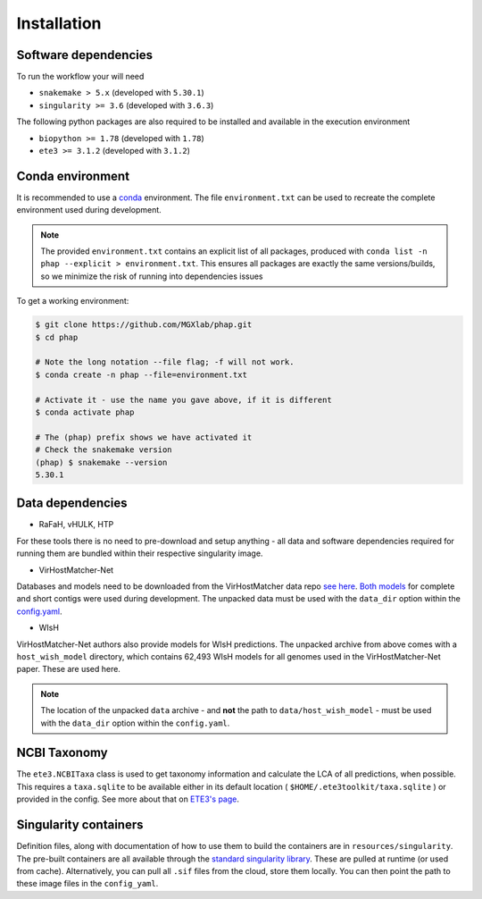 .. _conda: https://docs.conda.io/projects/conda/en/latest/ 

.. _installation:

Installation
============

.. _installation-software:

Software dependencies
---------------------
To run the workflow your will need

- ``snakemake > 5.x`` (developed with ``5.30.1``)
- ``singularity >= 3.6`` (developed with ``3.6.3``)

The following python packages are also required to be installed and available 
in the execution environment

- ``biopython >= 1.78`` (developed with ``1.78``)
- ``ete3 >= 3.1.2`` (developed with ``3.1.2``)

.. _installation-conda:

Conda environment
-----------------
It is recommended to use a conda_ environment.
The file ``environment.txt`` can be used to recreate the complete environment 
used during development.

.. note::

   The provided ``environment.txt`` contains an explicit list of all packages,
   produced with ``conda list -n phap --explicit > environment.txt``.
   This ensures all packages are exactly the same versions/builds, so we 
   minimize the risk of running into dependencies issues

To get a working environment:

.. code-block:: bash 

    $ git clone https://github.com/MGXlab/phap.git
    $ cd phap

    # Note the long notation --file flag; -f will not work.
    $ conda create -n phap --file=environment.txt

    # Activate it - use the name you gave above, if it is different
    $ conda activate phap

    # The (phap) prefix shows we have activated it
    # Check the snakemake version
    (phap) $ snakemake --version
    5.30.1

.. _installation-data:

Data dependencies
-----------------

* RaFaH, vHULK, HTP

For these tools there is no need to pre-download and setup anything - all 
data and software dependencies required for running them are bundled within 
their respective singularity image.

* VirHostMatcher-Net

Databases and models need to be downloaded from the VirHostMatcher data repo
`see here <https://github.com/WeiliWw/VirHostMatcher-Net#downloading>`_.
`Both models <https://github.com/WeiliWw/VirHostMatcher-Net#complete-genome-mode-and-short-viral-contig-mode>`_
for complete and short contigs were used during development.
The unpacked data must be used with the ``data_dir`` option within the 
`config.yaml <configuration>`_.

* WIsH

VirHostMatcher-Net authors also provide models for WIsH predictions.
The unpacked archive from above comes with a ``host_wish_model`` directory, which
contains 62,493 WIsH models for all genomes used in the
VirHostMatcher-Net paper. These are used here.

.. note::
    The location of the unpacked ``data`` archive - and **not** the path to 
    ``data/host_wish_model`` - must be used with the ``data_dir``
    option within the ``config.yaml``.

.. _installation-ncbi:

NCBI Taxonomy
-------------
The ``ete3.NCBITaxa`` class is used to get taxonomy information and calculate
the LCA of all predictions, when possible. This requires a ``taxa.sqlite``
to be available either in its default location
( ``$HOME/.ete3toolkit/taxa.sqlite`` ) or provided in the config. See more about
that on `ETE3's page <http://etetoolkit.org/docs/latest/tutorial/tutorial_ncbitaxonomy.html>`_.

.. _installation-singularity:

Singularity containers
----------------------

Definition files, along with documentation of how to use them to build 
the containers are in ``resources/singularity``.
The pre-built containers are all available through the 
`standard singularity library <https://cloud.sylabs.io/library/papanikos_182>`_.
These are pulled at runtime (or used from cache).
Alternatively, you can pull all ``.sif`` files from the cloud, store them locally.
You can then point the path to these image files in the ``config_yaml``.

